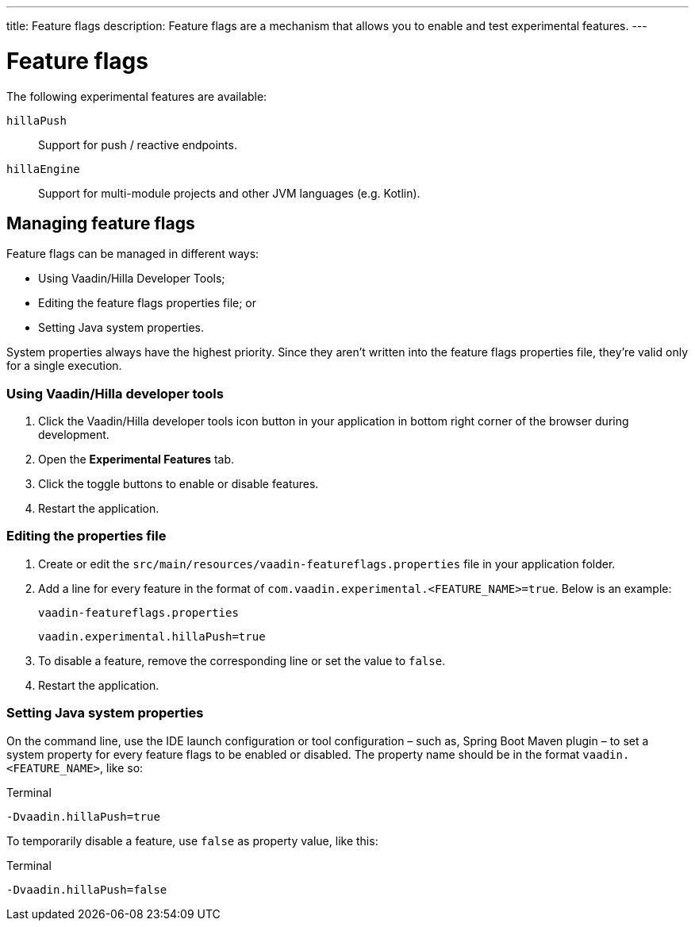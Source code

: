 ---
title: Feature flags
description: Feature flags are a mechanism that allows you to enable and test experimental features.
---
// tag::content[]

= Feature flags

The following experimental features are available:

// Prevent names from wrapping
++++
<style>
dl code {
  word-break: initial !important;
}
</style>
++++

`hillaPush`::
Support for push / reactive endpoints.

`hillaEngine`::
Support for multi-module projects and other JVM languages (e.g. Kotlin).

== Managing feature flags

Feature flags can be managed in different ways:

- Using Vaadin/Hilla Developer Tools;
- Editing the feature flags properties file; or
- Setting Java system properties.

System properties always have the highest priority.
Since they aren't written into the feature flags properties file, they're valid only for a single execution.

=== Using Vaadin/Hilla developer tools

. Click the Vaadin/Hilla developer tools icon button in your application in bottom right corner of the browser during development.
. Open the [guilabel]*Experimental Features* tab.
. Click the toggle buttons to enable or disable features.
. Restart the application.

=== Editing the properties file

. Create or edit the [filename]`src/main/resources/vaadin-featureflags.properties` file in your application folder.
. Add a line for every feature in the format of `com.vaadin.experimental.<FEATURE_NAME>=true`. Below is an example:
+
.`vaadin-featureflags.properties`
[source,properties]
----
vaadin.experimental.hillaPush=true
----
. To disable a feature, remove the corresponding line or set the value to `false`.
. Restart the application.

=== Setting Java system properties

On the command line, use the IDE launch configuration or tool configuration – such as, Spring Boot Maven plugin – to set a system property for every feature flags to be enabled or disabled.
The property name should be in the format `vaadin.<FEATURE_NAME>`, like so:

.Terminal
[source,bash]
-Dvaadin.hillaPush=true

To temporarily disable a feature, use `false` as property value, like this:

.Terminal
[source,bash]
-Dvaadin.hillaPush=false


// end::content[]
